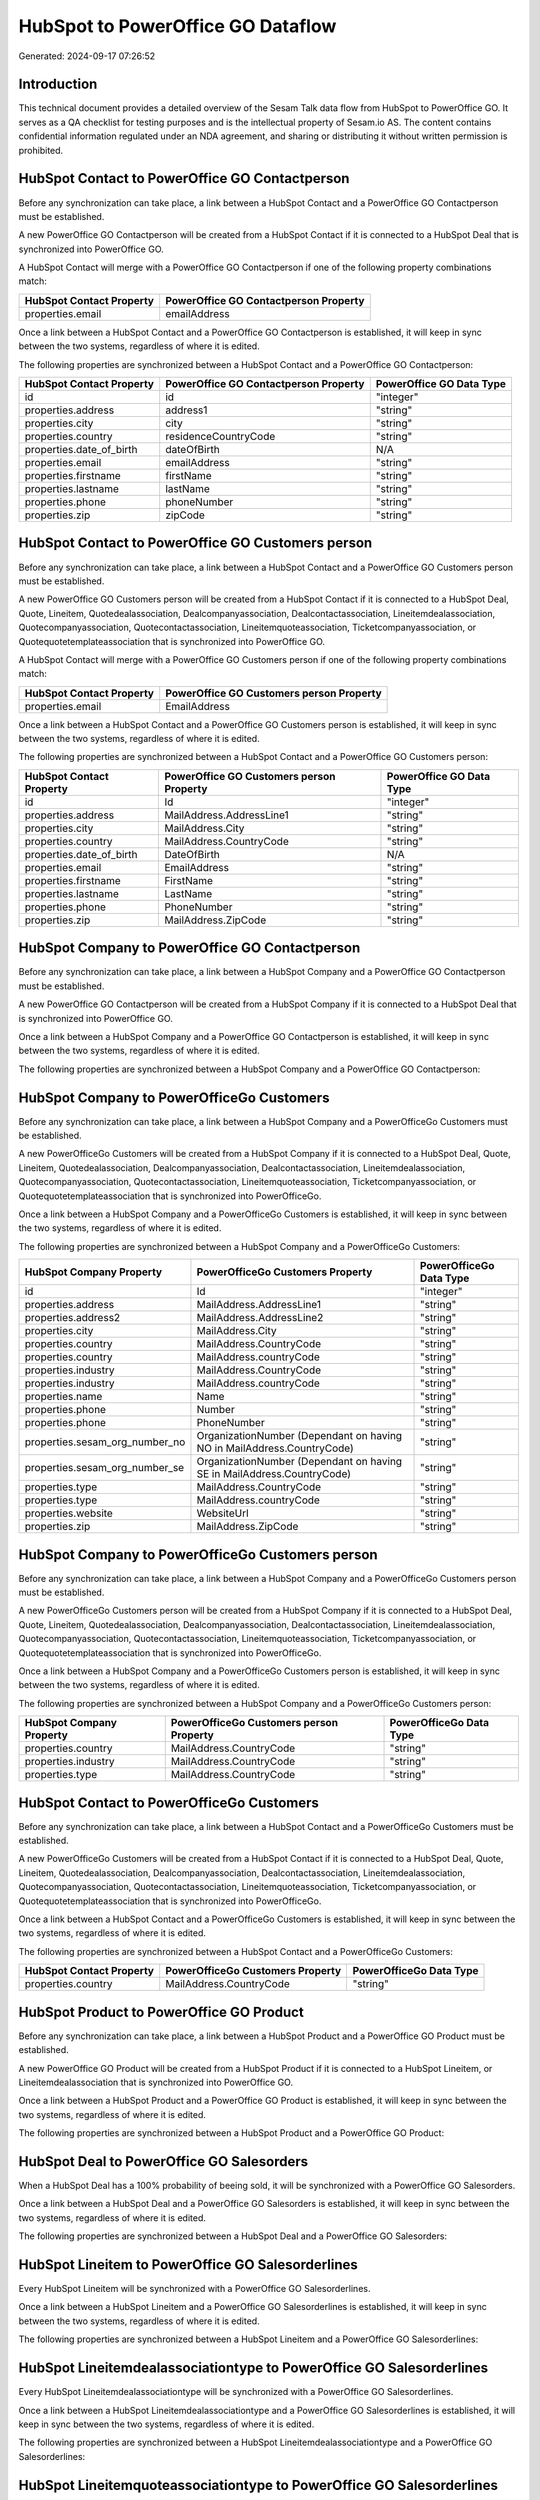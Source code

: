 ==================================
HubSpot to PowerOffice GO Dataflow
==================================

Generated: 2024-09-17 07:26:52

Introduction
------------

This technical document provides a detailed overview of the Sesam Talk data flow from HubSpot to PowerOffice GO. It serves as a QA checklist for testing purposes and is the intellectual property of Sesam.io AS. The content contains confidential information regulated under an NDA agreement, and sharing or distributing it without written permission is prohibited.

HubSpot Contact to PowerOffice GO Contactperson
-----------------------------------------------
Before any synchronization can take place, a link between a HubSpot Contact and a PowerOffice GO Contactperson must be established.

A new PowerOffice GO Contactperson will be created from a HubSpot Contact if it is connected to a HubSpot Deal that is synchronized into PowerOffice GO.

A HubSpot Contact will merge with a PowerOffice GO Contactperson if one of the following property combinations match:

.. list-table::
   :header-rows: 1

   * - HubSpot Contact Property
     - PowerOffice GO Contactperson Property
   * - properties.email
     - emailAddress

Once a link between a HubSpot Contact and a PowerOffice GO Contactperson is established, it will keep in sync between the two systems, regardless of where it is edited.

The following properties are synchronized between a HubSpot Contact and a PowerOffice GO Contactperson:

.. list-table::
   :header-rows: 1

   * - HubSpot Contact Property
     - PowerOffice GO Contactperson Property
     - PowerOffice GO Data Type
   * - id
     - id
     - "integer"
   * - properties.address
     - address1
     - "string"
   * - properties.city
     - city
     - "string"
   * - properties.country
     - residenceCountryCode
     - "string"
   * - properties.date_of_birth
     - dateOfBirth
     - N/A
   * - properties.email
     - emailAddress
     - "string"
   * - properties.firstname
     - firstName
     - "string"
   * - properties.lastname
     - lastName
     - "string"
   * - properties.phone
     - phoneNumber
     - "string"
   * - properties.zip
     - zipCode
     - "string"


HubSpot Contact to PowerOffice GO Customers person
--------------------------------------------------
Before any synchronization can take place, a link between a HubSpot Contact and a PowerOffice GO Customers person must be established.

A new PowerOffice GO Customers person will be created from a HubSpot Contact if it is connected to a HubSpot Deal, Quote, Lineitem, Quotedealassociation, Dealcompanyassociation, Dealcontactassociation, Lineitemdealassociation, Quotecompanyassociation, Quotecontactassociation, Lineitemquoteassociation, Ticketcompanyassociation, or Quotequotetemplateassociation that is synchronized into PowerOffice GO.

A HubSpot Contact will merge with a PowerOffice GO Customers person if one of the following property combinations match:

.. list-table::
   :header-rows: 1

   * - HubSpot Contact Property
     - PowerOffice GO Customers person Property
   * - properties.email
     - EmailAddress

Once a link between a HubSpot Contact and a PowerOffice GO Customers person is established, it will keep in sync between the two systems, regardless of where it is edited.

The following properties are synchronized between a HubSpot Contact and a PowerOffice GO Customers person:

.. list-table::
   :header-rows: 1

   * - HubSpot Contact Property
     - PowerOffice GO Customers person Property
     - PowerOffice GO Data Type
   * - id
     - Id
     - "integer"
   * - properties.address
     - MailAddress.AddressLine1
     - "string"
   * - properties.city
     - MailAddress.City
     - "string"
   * - properties.country
     - MailAddress.CountryCode
     - "string"
   * - properties.date_of_birth
     - DateOfBirth
     - N/A
   * - properties.email
     - EmailAddress
     - "string"
   * - properties.firstname
     - FirstName
     - "string"
   * - properties.lastname
     - LastName
     - "string"
   * - properties.phone
     - PhoneNumber
     - "string"
   * - properties.zip
     - MailAddress.ZipCode
     - "string"


HubSpot Company to PowerOffice GO Contactperson
-----------------------------------------------
Before any synchronization can take place, a link between a HubSpot Company and a PowerOffice GO Contactperson must be established.

A new PowerOffice GO Contactperson will be created from a HubSpot Company if it is connected to a HubSpot Deal that is synchronized into PowerOffice GO.

Once a link between a HubSpot Company and a PowerOffice GO Contactperson is established, it will keep in sync between the two systems, regardless of where it is edited.

The following properties are synchronized between a HubSpot Company and a PowerOffice GO Contactperson:

.. list-table::
   :header-rows: 1

   * - HubSpot Company Property
     - PowerOffice GO Contactperson Property
     - PowerOffice GO Data Type


HubSpot Company to PowerOfficeGo Customers
------------------------------------------
Before any synchronization can take place, a link between a HubSpot Company and a PowerOfficeGo Customers must be established.

A new PowerOfficeGo Customers will be created from a HubSpot Company if it is connected to a HubSpot Deal, Quote, Lineitem, Quotedealassociation, Dealcompanyassociation, Dealcontactassociation, Lineitemdealassociation, Quotecompanyassociation, Quotecontactassociation, Lineitemquoteassociation, Ticketcompanyassociation, or Quotequotetemplateassociation that is synchronized into PowerOfficeGo.

Once a link between a HubSpot Company and a PowerOfficeGo Customers is established, it will keep in sync between the two systems, regardless of where it is edited.

The following properties are synchronized between a HubSpot Company and a PowerOfficeGo Customers:

.. list-table::
   :header-rows: 1

   * - HubSpot Company Property
     - PowerOfficeGo Customers Property
     - PowerOfficeGo Data Type
   * - id
     - Id
     - "integer"
   * - properties.address
     - MailAddress.AddressLine1
     - "string"
   * - properties.address2
     - MailAddress.AddressLine2
     - "string"
   * - properties.city
     - MailAddress.City
     - "string"
   * - properties.country
     - MailAddress.CountryCode
     - "string"
   * - properties.country
     - MailAddress.countryCode
     - "string"
   * - properties.industry
     - MailAddress.CountryCode
     - "string"
   * - properties.industry
     - MailAddress.countryCode
     - "string"
   * - properties.name
     - Name
     - "string"
   * - properties.phone
     - Number
     - "string"
   * - properties.phone
     - PhoneNumber
     - "string"
   * - properties.sesam_org_number_no
     - OrganizationNumber (Dependant on having NO in MailAddress.CountryCode)
     - "string"
   * - properties.sesam_org_number_se
     - OrganizationNumber (Dependant on having SE in MailAddress.CountryCode)
     - "string"
   * - properties.type
     - MailAddress.CountryCode
     - "string"
   * - properties.type
     - MailAddress.countryCode
     - "string"
   * - properties.website
     - WebsiteUrl
     - "string"
   * - properties.zip
     - MailAddress.ZipCode
     - "string"


HubSpot Company to PowerOfficeGo Customers person
-------------------------------------------------
Before any synchronization can take place, a link between a HubSpot Company and a PowerOfficeGo Customers person must be established.

A new PowerOfficeGo Customers person will be created from a HubSpot Company if it is connected to a HubSpot Deal, Quote, Lineitem, Quotedealassociation, Dealcompanyassociation, Dealcontactassociation, Lineitemdealassociation, Quotecompanyassociation, Quotecontactassociation, Lineitemquoteassociation, Ticketcompanyassociation, or Quotequotetemplateassociation that is synchronized into PowerOfficeGo.

Once a link between a HubSpot Company and a PowerOfficeGo Customers person is established, it will keep in sync between the two systems, regardless of where it is edited.

The following properties are synchronized between a HubSpot Company and a PowerOfficeGo Customers person:

.. list-table::
   :header-rows: 1

   * - HubSpot Company Property
     - PowerOfficeGo Customers person Property
     - PowerOfficeGo Data Type
   * - properties.country
     - MailAddress.CountryCode
     - "string"
   * - properties.industry
     - MailAddress.CountryCode
     - "string"
   * - properties.type
     - MailAddress.CountryCode
     - "string"


HubSpot Contact to PowerOfficeGo Customers
------------------------------------------
Before any synchronization can take place, a link between a HubSpot Contact and a PowerOfficeGo Customers must be established.

A new PowerOfficeGo Customers will be created from a HubSpot Contact if it is connected to a HubSpot Deal, Quote, Lineitem, Quotedealassociation, Dealcompanyassociation, Dealcontactassociation, Lineitemdealassociation, Quotecompanyassociation, Quotecontactassociation, Lineitemquoteassociation, Ticketcompanyassociation, or Quotequotetemplateassociation that is synchronized into PowerOfficeGo.

Once a link between a HubSpot Contact and a PowerOfficeGo Customers is established, it will keep in sync between the two systems, regardless of where it is edited.

The following properties are synchronized between a HubSpot Contact and a PowerOfficeGo Customers:

.. list-table::
   :header-rows: 1

   * - HubSpot Contact Property
     - PowerOfficeGo Customers Property
     - PowerOfficeGo Data Type
   * - properties.country
     - MailAddress.CountryCode
     - "string"


HubSpot Product to PowerOffice GO Product
-----------------------------------------
Before any synchronization can take place, a link between a HubSpot Product and a PowerOffice GO Product must be established.

A new PowerOffice GO Product will be created from a HubSpot Product if it is connected to a HubSpot Lineitem, or Lineitemdealassociation that is synchronized into PowerOffice GO.

Once a link between a HubSpot Product and a PowerOffice GO Product is established, it will keep in sync between the two systems, regardless of where it is edited.

The following properties are synchronized between a HubSpot Product and a PowerOffice GO Product:

.. list-table::
   :header-rows: 1

   * - HubSpot Product Property
     - PowerOffice GO Product Property
     - PowerOffice GO Data Type


HubSpot Deal to PowerOffice GO Salesorders
------------------------------------------
When a HubSpot Deal has a 100% probability of beeing sold, it  will be synchronized with a PowerOffice GO Salesorders.

Once a link between a HubSpot Deal and a PowerOffice GO Salesorders is established, it will keep in sync between the two systems, regardless of where it is edited.

The following properties are synchronized between a HubSpot Deal and a PowerOffice GO Salesorders:

.. list-table::
   :header-rows: 1

   * - HubSpot Deal Property
     - PowerOffice GO Salesorders Property
     - PowerOffice GO Data Type


HubSpot Lineitem to PowerOffice GO Salesorderlines
--------------------------------------------------
Every HubSpot Lineitem will be synchronized with a PowerOffice GO Salesorderlines.

Once a link between a HubSpot Lineitem and a PowerOffice GO Salesorderlines is established, it will keep in sync between the two systems, regardless of where it is edited.

The following properties are synchronized between a HubSpot Lineitem and a PowerOffice GO Salesorderlines:

.. list-table::
   :header-rows: 1

   * - HubSpot Lineitem Property
     - PowerOffice GO Salesorderlines Property
     - PowerOffice GO Data Type


HubSpot Lineitemdealassociationtype to PowerOffice GO Salesorderlines
---------------------------------------------------------------------
Every HubSpot Lineitemdealassociationtype will be synchronized with a PowerOffice GO Salesorderlines.

Once a link between a HubSpot Lineitemdealassociationtype and a PowerOffice GO Salesorderlines is established, it will keep in sync between the two systems, regardless of where it is edited.

The following properties are synchronized between a HubSpot Lineitemdealassociationtype and a PowerOffice GO Salesorderlines:

.. list-table::
   :header-rows: 1

   * - HubSpot Lineitemdealassociationtype Property
     - PowerOffice GO Salesorderlines Property
     - PowerOffice GO Data Type


HubSpot Lineitemquoteassociationtype to PowerOffice GO Salesorderlines
----------------------------------------------------------------------
Every HubSpot Lineitemquoteassociationtype will be synchronized with a PowerOffice GO Salesorderlines.

Once a link between a HubSpot Lineitemquoteassociationtype and a PowerOffice GO Salesorderlines is established, it will keep in sync between the two systems, regardless of where it is edited.

The following properties are synchronized between a HubSpot Lineitemquoteassociationtype and a PowerOffice GO Salesorderlines:

.. list-table::
   :header-rows: 1

   * - HubSpot Lineitemquoteassociationtype Property
     - PowerOffice GO Salesorderlines Property
     - PowerOffice GO Data Type


HubSpot Product to PowerOffice GO Product
-----------------------------------------
Every HubSpot Product will be synchronized with a PowerOffice GO Product.

Once a link between a HubSpot Product and a PowerOffice GO Product is established, it will keep in sync between the two systems, regardless of where it is edited.

The following properties are synchronized between a HubSpot Product and a PowerOffice GO Product:

.. list-table::
   :header-rows: 1

   * - HubSpot Product Property
     - PowerOffice GO Product Property
     - PowerOffice GO Data Type

